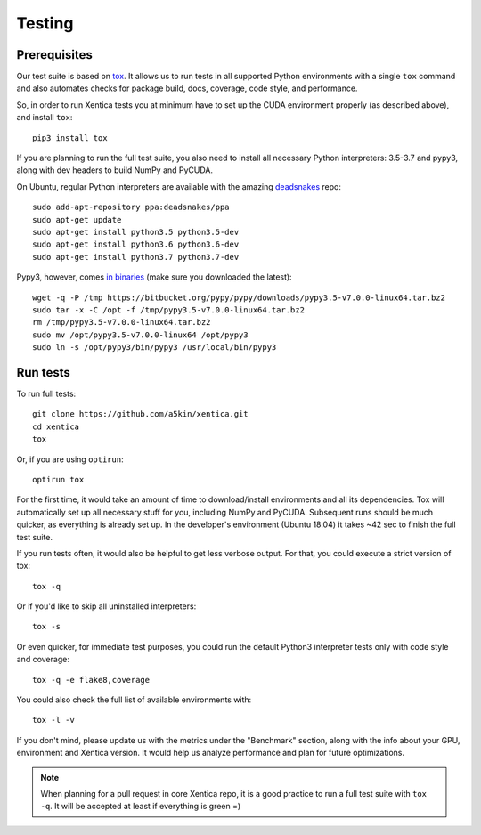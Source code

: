 Testing
=======

Prerequisites
-------------

Our test suite is based on `tox`_. It allows us to run tests in all
supported Python environments with a single ``tox`` command and also
automates checks for package build, docs, coverage, code style, and
performance.

So, in order to run Xentica tests you at minimum have to set up the
CUDA environment properly (as described above), and install ``tox``::

  pip3 install tox

If you are planning to run the full test suite, you also need to install
all necessary Python interpreters: 3.5-3.7 and pypy3, along with dev
headers to build NumPy and PyCUDA.

On Ubuntu, regular Python interpreters are available with the amazing
`deadsnakes`_ repo::

  sudo add-apt-repository ppa:deadsnakes/ppa
  sudo apt-get update
  sudo apt-get install python3.5 python3.5-dev
  sudo apt-get install python3.6 python3.6-dev
  sudo apt-get install python3.7 python3.7-dev

Pypy3, however, comes `in binaries`_ (make sure you downloaded the latest)::

  wget -q -P /tmp https://bitbucket.org/pypy/pypy/downloads/pypy3.5-v7.0.0-linux64.tar.bz2
  sudo tar -x -C /opt -f /tmp/pypy3.5-v7.0.0-linux64.tar.bz2
  rm /tmp/pypy3.5-v7.0.0-linux64.tar.bz2
  sudo mv /opt/pypy3.5-v7.0.0-linux64 /opt/pypy3
  sudo ln -s /opt/pypy3/bin/pypy3 /usr/local/bin/pypy3

Run tests
---------

To run full tests::

  git clone https://github.com/a5kin/xentica.git
  cd xentica
  tox

Or, if you are using ``optirun``::

  optirun tox

For the first time, it would take an amount of time to
download/install environments and all its dependencies. Tox will
automatically set up all necessary stuff for you, including NumPy and
PyCUDA. Subsequent runs should be much quicker, as everything is
already set up. In the developer's environment (Ubuntu 18.04) it takes
~42 sec to finish the full test suite.

If you run tests often, it would also be helpful to get less verbose
output. For that, you could execute a strict version of tox::

  tox -q

Or if you'd like to skip all uninstalled interpreters::

  tox -s

Or even quicker, for immediate test purposes, you could run the
default Python3 interpreter tests only with code style and coverage::

  tox -q -e flake8,coverage

You could also check the full list of available environments with::

  tox -l -v

If you don't mind, please update us with the metrics under the
"Benchmark" section, along with the info about your GPU, environment
and Xentica version. It would help us analyze performance and plan for
future optimizations.

.. note::
   When planning for a pull request in core Xentica repo, it is a good
   practice to run a full test suite with ``tox -q``. It
   will be accepted at least if everything is green =)

.. _tox: https://tox.readthedocs.io/en/latest/
.. _deadsnakes: https://launchpad.net/~deadsnakes/+archive/ubuntu/ppa
.. _in binaries: https://pypy.org/download.html
